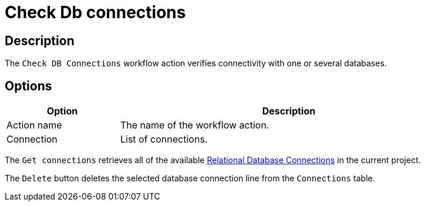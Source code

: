 ////
Licensed to the Apache Software Foundation (ASF) under one
or more contributor license agreements.  See the NOTICE file
distributed with this work for additional information
regarding copyright ownership.  The ASF licenses this file
to you under the Apache License, Version 2.0 (the
"License"); you may not use this file except in compliance
with the License.  You may obtain a copy of the License at
  http://www.apache.org/licenses/LICENSE-2.0
Unless required by applicable law or agreed to in writing,
software distributed under the License is distributed on an
"AS IS" BASIS, WITHOUT WARRANTIES OR CONDITIONS OF ANY
KIND, either express or implied.  See the License for the
specific language governing permissions and limitations
under the License.
////
:documentationPath: /workflow/actions/
:language: en_US
:description: The Check DB Connections workflow action verifies connectivity with one or several databases.

= Check Db connections

== Description

The `Check DB Connections` workflow action verifies connectivity with one or several databases.

== Options

[options="header", width="90%", cols="1,3"]
|===
|Option|Description
|Action name|The name of the workflow action.
|Connection|List of connections.
// |Wait|After the connection was opened, wait x (s, min, hrs).
// |Units of Time|Specify the unit of measurement for the length of time to remain connected.
// |Get connections|Get available connects.
|===

The `Get connections` retrieves all of the available xref:metadata-types/rdbms-connection.adoc[Relational Database Connections] in the current project.

The `Delete` button deletes the selected database connection line from the `Connections` table.